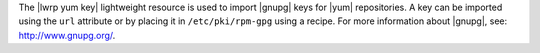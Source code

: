 .. The contents of this file are included in multiple topics.
.. This file should not be changed in a way that hinders its ability to appear in multiple documentation sets.

The |lwrp yum key| lightweight resource is used to import |gnupg| keys for |yum| repositories. A key can be imported using the ``url`` attribute or by placing it in ``/etc/pki/rpm-gpg`` using a recipe. For more information about |gnupg|, see: http://www.gnupg.org/.
